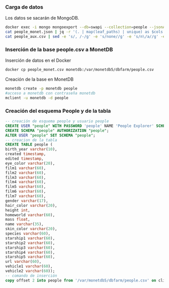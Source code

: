 *** Carga de datos
Los datos se sacarán de MongoDB.

#+begin_src sh
docker exec -i mongo mongoexport --db=swapi --collection=people --jsonArray|sed '/"_id":/s/"_id":[^,]*,//'> people_monet.json
cat people_monet.json | jq -r '(. | map(leaf_paths) | unique) as $cols | map (. as $row | ($cols | map(. as $col | $row | getpath($col)))) as $rows | ([($cols | map(. | map(tostring) | join(".")))] + $rows) | map(@csv) | .[]' > people_aux.csv
cat people_aux.csv | sed -e 's/, /-/g' -e 's/none//g' -e 's/n\/a//g' -e 's/unknown//g' -e 's/1,/1/g'>people_monet.csv
#+end_src

*** Inserción de la base people.csv a MonetDB
Inserción de datos en el Docker
#+begin_src sh
docker cp people_monet.csv monetdb:/var/monetdb5/dbfarm/people.csv
#+end_src
Creación de la base en MonetDB
#+begin_src sh
monetdb create -p monetdb people
#acceso a monetdb con contraseña monetdb
mclient -u monetdb -d people
#+end_src

*** Creación del esquema People y de la tabla

#+begin_src sql
-- creación de esquema people y usuario people
CREATE USER "people" WITH PASSWORD 'people' NAME 'People Explorer' SCHEMA "sys";
CREATE SCHEMA "people" AUTHORIZATION "people";
ALTER USER "people" SET SCHEMA "people";
-- creacion de la tabla
CREATE TABLE people (
birth_year varchar(10),
created timestamp,
edited timestamp,
eye_color varchar(20),
film1 varchar(60),
film2 varchar(60),
film3 varchar(60),
film4 varchar(60),
film5 varchar(60),
film6 varchar(60),
film7 varchar(60),
gender varchar(17),
hair_color varchar(20),
height int,
homeworld varchar(60),
mass float,
name varchar(35),
skin_color varchar(20),
species varchar(60),
starship1 varchar(60),
starship2 varchar(60),
starship3 varchar(60),
starship4 varchar(60),
starship5 varchar(60),
url varchar(60),
vehicle1 varchar(60),
vehicle2 varchar(60));
-- comando de inserción
copy offset 2 into people from '/var/monetdb5/dbfarm/people.csv' on client using delimiters ',',E'\n',E'\"' null as '';
#+end_src
